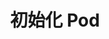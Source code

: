 #+TITLE: 初始化 Pod
#+HTML_HEAD: <link rel="stylesheet" type="text/css" href="../../css/main.css" />
#+HTML_LINK_UP: mechanism.html   
#+HTML_LINK_HOME: pod.html
#+OPTIONS: num:nil timestamp:nil ^:nil

